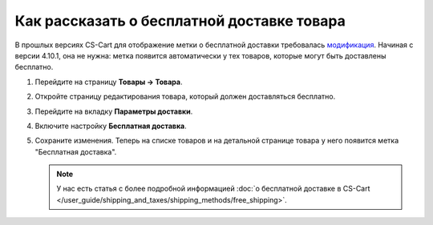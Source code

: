 *******************************************
Как рассказать о бесплатной доставке товара
*******************************************

В прошлых версиях CS-Cart для отображение метки о бесплатной доставки требовалась `модификация <https://github.com/cscart/addon-free-shipping-label/>`_. Начиная с версии 4.10.1, она не нужна: метка появится автоматически у тех товаров, которые могут быть доставлены бесплатно.

.. fancybox:: img/free_shipping_label.png
    :alt: Метка о бесплатной доставке товара в CS-Cart.

#. Перейдите на страницу **Товары → Товара**.

#. Откройте страницу редактирования товара, который должен доставляться бесплатно.

#. Перейдите на вкладку **Параметры доставки**.

#. Включите настройку **Бесплатная доставка**.

#. Сохраните изменения. Теперь на списке товаров и на детальной странице товара у него появится метка "Бесплатная доставка".

   .. note::

       У нас есть статья с более подробной информацией :doc:`о бесплатной доставке в CS-Cart </user_guide/shipping_and_taxes/shipping_methods/free_shipping>`.


